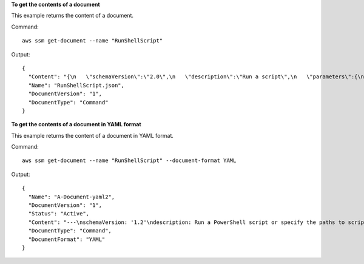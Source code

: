 **To get the contents of a document**

This example returns the content of a document.

Command::

  aws ssm get-document --name "RunShellScript"

Output::

  {
    "Content": "{\n   \"schemaVersion\":\"2.0\",\n   \"description\":\"Run a script\",\n   \"parameters\":{\n      \"commands\":{\n         \"type\":\"StringList\",\n         \"description\":\"(Required) Specify a shell script or a command to run.\",\n         \"minItems\":1,\n         \"displayType\":\"textarea\"\n      }\n   },\n   \"mainSteps\":[\n      {\n         \"action\":\"aws:runShellScript\",\n         \"name\":\"runShellScript\",\n         \"inputs\":{\n            \"commands\":\"{{ commands }}\"\n         }\n      },\n      {\n         \"action\":\"aws:runPowerShellScript\",\n         \"name\":\"runPowerShellScript\",\n         \"inputs\":{\n            \"commands\":\"{{ commands }}\"\n         }\n      }\n   ]\n}\n",
    "Name": "RunShellScript.json",
    "DocumentVersion": "1",
    "DocumentType": "Command"
  }

**To get the contents of a document in YAML format**

This example returns the content of a document in YAML format.

Command::

  aws ssm get-document --name "RunShellScript" --document-format YAML

Output::

  {
    "Name": "A-Document-yaml2",
    "DocumentVersion": "1",
    "Status": "Active",
    "Content": "---\nschemaVersion: '1.2'\ndescription: Run a PowerShell script or specify the paths to scripts to run.\nparameters:\n  commands:\n    type: StringList\n    description: \"(Required) Specify the commands to run or the paths to existing\n      scripts on the instance.\"\n    minItems: 1\n    displayType: textarea\n  workingDirectory:\n    type: String\n    default: ''\n    description: \"(Optional) The path to the working directory on your instance.\"\n    maxChars: 4096\n  executionTimeout:\n    type: String\n    default: '3600'\n    description: \"(Optional) The time in seconds for a command to be completed before\n      it is considered to have failed. Default is 3600 (1 hour). Maximum is 172800\n      (48 hours).\"\n    allowedPattern: \"([1-9][0-9]{0,4})|(1[0-6][0-9]{4})|(17[0-1][0-9]{3})|(172[0-7][0-9]{2})|(172800)\"\nruntimeConfig:\n  aws:runPowerShellScript:\n    properties:\n    - id: 0.aws:runPowerShellScript\n      runCommand: \"{{ commands }}\"\n      workingDirectory: \"{{ workingDirectory }}\"\n      timeoutSeconds: \"{{ executionTimeout }}\"\n",
    "DocumentType": "Command",
    "DocumentFormat": "YAML"
  }